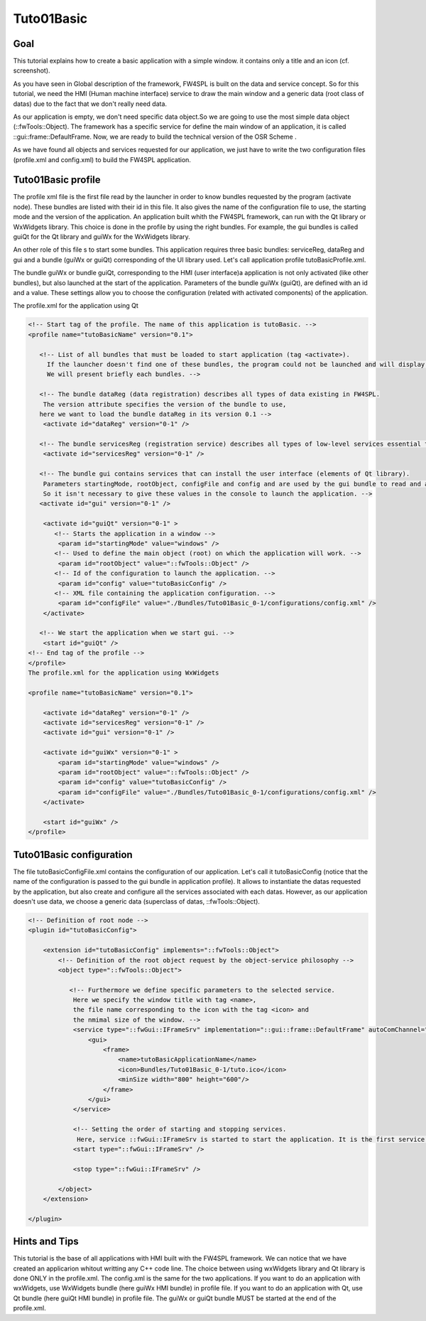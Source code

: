 Tuto01Basic
======================

Goal
-------

This tutorial explains how to create a basic application with a simple window. it contains only a title and an icon (cf. screenshot). 

.. image:: media/simpleApp.jpeg
    :alt: Tuto01Basic screenshot
    :align: center
    

As you have seen in Global description of the framework, FW4SPL is built on the data and service concept. So for this tutorial, we need the HMI (Human machine interface) service to draw the main window and a generic data (root class of datas) due to the fact that we don't really need data.


As our application is empty, we don't need specific data object.So we are going to use the most simple data object (::fwTools::Object). The framework has a specific service for define the main window of an application, it is called ::gui::frame::DefaultFrame. Now, we are ready to build the technical version of the OSR Scheme .


As we have found all objects and services requested for our application, we just have to write the two configuration files (profile.xml and config.xml) to build the FW4SPL application.

Tuto01Basic profile
------------------

The profile xml file is the first file read by the launcher in order to know bundles requested by the program (activate node). These bundles are listed with their id in this file. It also gives the name of the configuration file to use, the starting mode and the version of the application. An application built whith the FW4SPL framework, can run with the Qt library or WxWidgets library. This choice is done in the profile by using the right bundles. For example, the gui bundles is called guiQt for the Qt library and guiWx for the WxWidgets library.

An other role of this file s to start some bundles. This application requires three basic bundles: serviceReg, dataReg and gui and a bundle (guiWx or guiQt) corresponding of the UI library used. Let's call application profile tutoBasicProfile.xml.

The bundle guiWx or bundle guiQt, corresponding to the HMI (user interface)a application is not only activated (like other bundles), but also launched at the start of the application. Parameters of the bundle guiWx (guiQt), are defined with an id and a value. These settings allow you to choose the configuration (related with activated components) of the application.

The profile.xml for the application using Qt

.. code:: xml

    <!-- Start tag of the profile. The name of this application is tutoBasic. -->
    <profile name="tutoBasicName" version="0.1">

       <!-- List of all bundles that must be loaded to start application (tag <activate>).
         If the launcher doesn't find one of these bundles, the program could not be launched and will display an error message.
         We will present briefly each bundles. -->

       <!-- The bundle dataReg (data registration) describes all types of data existing in FW4SPL. 
        The version attribute specifies the version of the bundle to use,
       here we want to load the bundle dataReg in its version 0.1 -->
        <activate id="dataReg" version="0-1" />
 
       <!-- The bundle servicesReg (registration service) describes all types of low-level services essential to FW4SPL. -->
        <activate id="servicesReg" version="0-1" />
    
       <!-- The bundle gui contains services that can install the user interface (elements of Qt library).
        Parameters startingMode, rootObject, configFile and config and are used by the gui bundle to read and apply the configuration.
        So it isn't necessary to give these values in the console to launch the application. -->
       <activate id="gui" version="0-1" />
    
        <activate id="guiQt" version="0-1" >
           <!-- Starts the application in a window -->
            <param id="startingMode" value="windows" />
           <!-- Used to define the main object (root) on which the application will work. -->
            <param id="rootObject" value="::fwTools::Object" />
           <!-- Id of the configuration to launch the application. -->
            <param id="config" value="tutoBasicConfig" />
           <!-- XML file containing the application configuration. -->
            <param id="configFile" value="./Bundles/Tuto01Basic_0-1/configurations/config.xml" />
        </activate>

       <!-- We start the application when we start gui. -->
        <start id="guiQt" />  
    <!-- End tag of the profile -->
    </profile>
    The profile.xml for the application using WxWidgets

    <profile name="tutoBasicName" version="0.1">

        <activate id="dataReg" version="0-1" />
        <activate id="servicesReg" version="0-1" />
        <activate id="gui" version="0-1" />
    
        <activate id="guiWx" version="0-1" >
            <param id="startingMode" value="windows" />
            <param id="rootObject" value="::fwTools::Object" />
            <param id="config" value="tutoBasicConfig" />
            <param id="configFile" value="./Bundles/Tuto01Basic_0-1/configurations/config.xml" />
        </activate>

        <start id="guiWx" />  
    </profile>

Tuto01Basic configuration
------------------------

The file tutoBasicConfigFile.xml contains the configuration of our application. Let's call it tutoBasicConfig (notice that the name of the configuration is passed to the gui bundle in application profile). It allows to instantiate the datas requested by the application, but also create and configure all the services associated with each datas. However, as our application doesn't use data, we choose a generic data (superclass of datas, ::fwTools::Object).

.. code:: xml

    <!-- Definition of root node -->
    <plugin id="tutoBasicConfig">

        <extension id="tutoBasicConfig" implements="::fwTools::Object">
            <!-- Definition of the root object request by the object-service philosophy -->
            <object type="::fwTools::Object">

               <!-- Furthermore we define specific parameters to the selected service.
                Here we specify the window title with tag <name>,
                the file name corresponding to the icon with the tag <icon> and
                the nmimal size of the window. -->
                <service type="::fwGui::IFrameSrv" implementation="::gui::frame::DefaultFrame" autoComChannel="no" >
                    <gui>
                        <frame>
                            <name>tutoBasicApplicationName</name>
                            <icon>Bundles/Tuto01Basic_0-1/tuto.ico</icon>
                            <minSize width="800" height="600"/>
                        </frame>
                    </gui>
                </service>

                <!-- Setting the order of starting and stopping services.             
                 Here, service ::fwGui::IFrameSrv is started to start the application. It is the first service. -->
                <start type="::fwGui::IFrameSrv" />
            
                <stop type="::fwGui::IFrameSrv" />

            </object>
        </extension>

    </plugin>    

Hints and Tips
---------------

This tutorial is the base of all applications with HMI built with the FW4SPL framework. We can notice that we have created an applicarion whitout writting any C++ code line.
The choice between using wxWidgets library and Qt library is done ONLY in the profile.xml. The config.xml is the same for the two applications.
If you want to do an application with wxWidgets, use WxWidgets bundle (here guiWx HMI bundle) in profile file.
If you want to do an application with Qt, use Qt bundle (here guiQt HMI bundle) in profile file.
The guiWx or guiQt bundle MUST be started at the end of the profile.xml.